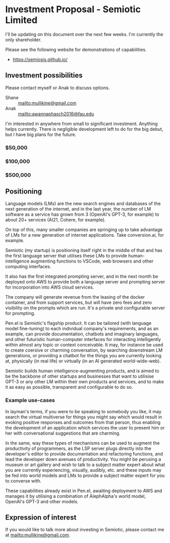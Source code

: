 * Investment Proposal - Semiotic Limited
I'll be updating on this document over the next few weeks.
I'm currently the only shareholder.

Please see the following website for demonstrations of capabilities.

- https://semiosis.github.io/

** Investment possibilities
Please contact myself or Anak to discuss options.
+ Shane :: [[mailto:mullikine@gmail.com]]
+ Anak :: [[mailto:awannaphasch2016@fau.edu]]

I'm interested in anywhere from small to
significant investment. Anything helps
currently. There is negligible development left to
do for the big debut, but I have big plans for the future.

*** $50,000
*** $100,000
*** $500,000

** Positioning
Language models (LMs) are the new search engines
and databases of the next generation of the
internet, and in the last year, the number of
LM software as a service has grown from 3 (OpenAI's GPT-3, for example) to
about 20+ services (AI21, Cohere, for example).

On top of this, many smaller companies are
springing up to take advantage of LMs for a
new generation of internet applications. Take
conversion.ai, for example.

Semiotic (my startup) is positioning itself
right in the middle of that and has the first
language server that utilises these LMs to
provide human-intelligence augmenting functions
to VSCode, web browsers and other computing
interfaces.

It also has the first integrated prompting
server, and in the next month be deployed onto AWS to
provide both a language server and prompting
server for incorporation into AWS cloud
services.

The company will generate revenue from the
leasing of the docker container, and from
support services, but will have zero fees and
zero visibility on the prompts which are run.
It's a private and configurable server for
prompting.

Pen.el is Semiotic's flagship product. It can be tailored (with language model
fine-tuning) to each individual company's requirements, and as an example, can
provide documentation, chatbots and imaginary
languages, and other futuristic human-computer
interfaces for interacting intelligently within almost any
topic or context conceivable. It may, for instance be used to create
coersive or charming conversation, by
searching downstream LM generations, or
providing a chatbot for the things you are
currently looking at, physically (in real life) or virtually (in an AI generated world-wide-web).

Semiotic builds human intelligence-augmenting
products, and is aimed to be the backbone of
other startups and businesses that want to
utilisise GPT-3 or any other LM within their
own products and services, and to make it as
easy as possible, transparent and configurable
to do so.

*** Example use-cases
In layman's terms, if you were to be speaking
to somebody you like, it may search the
virtual multiverse for things you might say
which would result in evoking positive
responses and outcomes from that person, thus
enabling the development of an application
which services the user to present him or her
with conversational suggestions that are
charming.

In the same, way these types of
mechanisms can be used to augment the
productivity of programmers, as the LSP server
plugs directly into the developer's editor to
provide documentation and refactoring
functions, and lead the developer down avenues
of productivity. You might be perusing a
museum or art gallery and wish to talk to a
subject matter expert about what you are
currently experiencing, visually, audibly,
etc. and these inputs may be fed into world
models and LMs to provide a subject matter
expert for you to converse with.

These capabilities already exist in Pen.el, awaiting deployment to AWS and manages it
by utilising a combination of AlephAlpha's
world model, OpenAI's GPT-3 and other models.

** Expression of interest
If you would like to talk more about investing in Semiotic, please contact me at [[mailto:mullikine@gmail.com]].